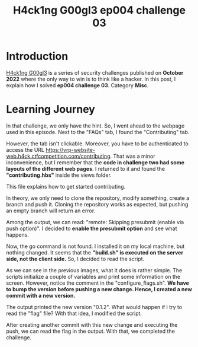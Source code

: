 #+title: H4ck1ng G00gl3 ep004 challenge 03
#+description: todo
#+publishdate: 2022-11-21
#+options: ^:nil


* Introduction

[[https://h4ck1ng.google/][H4ck1ng G00gl3]] is a series of security challenges published on *October 2022* where the only way to win is to think like a hacker. In this post, I explain how I solved *ep004 challenge 03*. Category *Misc*.

* Learning Journey

[[../../images/h4ck1ng00gl3ep004ch03/intro.png]]

In that challenge, we only have the hint. So, I went ahead to the webpage used in this episode. Next to the "FAQs" tab, I found the "Contributing" tab.

[[../../images/h4ck1ng00gl3ep004ch03/contributing-tab.png]]

However, the tab isn't clickable. Moreover, you have to be authenticated to access the URL https://vrp-website-web.h4ck.ctfcompetition.com/contributing. That was a minor inconvenience, but I remember that the *code in challenge two had some layouts of the different web pages*. I returned to it and found the *"contributing.hbs"* inside the views folder.

[[../../images/h4ck1ng00gl3ep004ch03/view-folder.png]]

This file explains how to get started contributing.

[[../../images/h4ck1ng00gl3ep004ch03/contributing-hbs.png]]

In theory, we only need to clone the repository, modify something, create a branch and push it. Cloning the repository works as expected, but pushing an empty branch will return an error.

[[../../images/h4ck1ng00gl3ep004ch03/prereceive-hook-declined.png]]

Among the output, we can read: "remote: Skipping presubmit (enable via push option)". I decided to *enable the presubmit option* and see what happens.

[[../../images/h4ck1ng00gl3ep004ch03/presubmit-enabled.png]]

Now, the go command is not found. I installed it on my local machine, but nothing changed. It seems that the *"build.sh" is executed on the server side, not the client side.* So, I decided to read the script.

[[../../images/h4ck1ng00gl3ep004ch03/build-sh.png]]

[[../../images/h4ck1ng00gl3ep004ch03/configure-flags.png]]

As we can see in the previous images, what it does is rather simple. The scripts initialize a couple of variables and print some information on the screen. However, notice the comment in the "configure_flags.sh". *We have to bump the version before pushing a new change. Hence, I created a new commit with a new version.*

[[../../images/h4ck1ng00gl3ep004ch03/version-changes.png]]

The output printed the new version "0.1.2". What would happen if I try to read the "flag" file? With that idea, I modified the script.

[[../../images/h4ck1ng00gl3ep004ch03/version-prints-flag.png]]

After creating another commit with this new change and executing the push, we can read the flag in the output. With that, we completed the challenge.

[[../../images/h4ck1ng00gl3ep004ch03/intro.png]]
